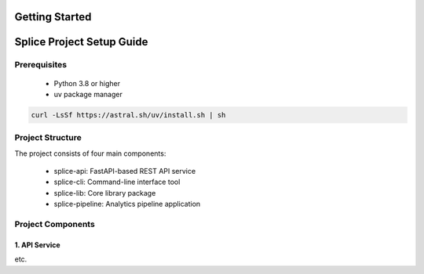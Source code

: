 Getting Started
===============

.. _setupGuide:

Splice Project Setup Guide
==========================

.. _prerequisites:

Prerequisites
-------------

   * Python 3.8 or higher
   * uv package manager

.. code-block:: console

   curl -LsSf https://astral.sh/uv/install.sh | sh

Project Structure
-----------------


The project consists of four main components:

   * splice-api: FastAPI-based REST API service
   * splice-cli: Command-line interface tool
   * splice-lib: Core library package
   * splice-pipeline: Analytics pipeline application

Project Components
------------------

1. API Service
^^^^^^^^^^^^^^

etc.


